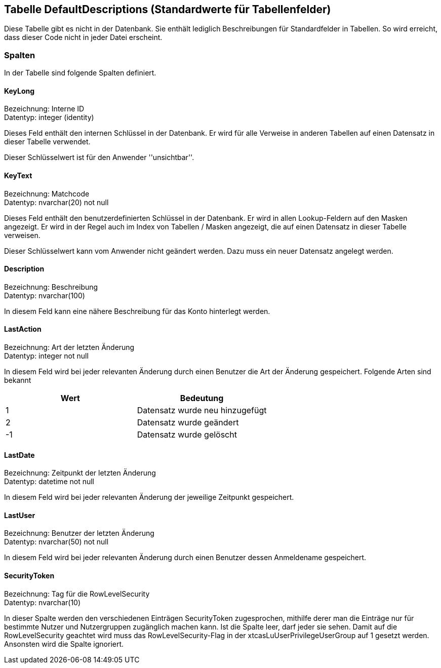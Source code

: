 

== Tabelle DefaultDescriptions (Standardwerte für Tabellenfelder)

Diese Tabelle gibt es nicht in der Datenbank.
Sie enthält lediglich Beschreibungen für Standardfelder in Tabellen.
So wird erreicht, dass dieser Code nicht in jeder Datei erscheint. 
    

=== Spalten

In der Tabelle sind folgende Spalten definiert.

==== KeyLong

Bezeichnung: Interne ID +
Datentyp: integer (identity) +

// tag::column.KeyLong[]

Dieses Feld enthält den internen Schlüssel in der Datenbank.
Er wird für alle Verweise in anderen Tabellen auf einen Datensatz in dieser Tabelle verwendet.

Dieser Schlüsselwert ist für den Anwender ''unsichtbar''.
        
// end::column.KeyLong[]


==== KeyText

Bezeichnung: Matchcode +
Datentyp: nvarchar(20) not null +

// tag::column.KeyText[]

Dieses Feld enthält den benutzerdefinierten Schlüssel in der Datenbank.
Er wird in allen Lookup-Feldern auf den Masken angezeigt.
Er wird in der Regel auch im Index von Tabellen / Masken angezeigt, die auf einen Datensatz in dieser Tabelle verweisen.

Dieser Schlüsselwert kann vom Anwender nicht geändert werden. 
Dazu muss ein neuer Datensatz angelegt werden.
        
// end::column.KeyText[]


==== Description

Bezeichnung: Beschreibung +
Datentyp: nvarchar(100) +

// tag::column.Description[]

In diesem Feld kann eine nähere Beschreibung für das Konto hinterlegt werden.
        
// end::column.Description[]


==== LastAction

Bezeichnung: Art der letzten Änderung +
Datentyp: integer not null +

// tag::column.LastAction[]

In diesem Feld wird bei jeder relevanten Änderung durch einen Benutzer die Art der Änderung gespeichert.
Folgende Arten sind bekannt

[options="header",cols=">,"]
|======
| Wert | Bedeutung
| 1 | Datensatz wurde neu hinzugefügt
| 2 | Datensatz wurde geändert
| -1 | Datensatz wurde gelöscht
|======
        
// end::column.LastAction[]


==== LastDate

Bezeichnung: Zeitpunkt der letzten Änderung +
Datentyp: datetime not null +

// tag::column.LastDate[]

In diesem Feld wird bei jeder relevanten Änderung der jeweilige Zeitpunkt gespeichert.
        
// end::column.LastDate[]


==== LastUser

Bezeichnung: Benutzer der letzten Änderung +
Datentyp: nvarchar(50) not null +

// tag::column.LastUser[]

In diesem Feld wird bei jeder relevanten Änderung durch einen Benutzer dessen Anmeldename gespeichert.
        
// end::column.LastUser[]


==== SecurityToken

Bezeichnung: Tag für die RowLevelSecurity +
Datentyp: nvarchar(10) +

// tag::column.SecurityToken[]

In dieser Spalte werden den verschiedenen Einträgen SecurityToken zugesprochen, mithilfe derer man die Einträge nur für bestimmte Nutzer und Nutzergruppen zugänglich machen kann. 
Ist die Spalte leer, darf jeder sie sehen. 
Damit auf die RowLevelSecurity geachtet wird muss das RowLevelSecurity-Flag in der xtcasLuUserPrivilegeUserGroup auf 1 gesetzt werden.
Ansonsten wird die Spalte ignoriert.

// end::column.SecurityToken[]